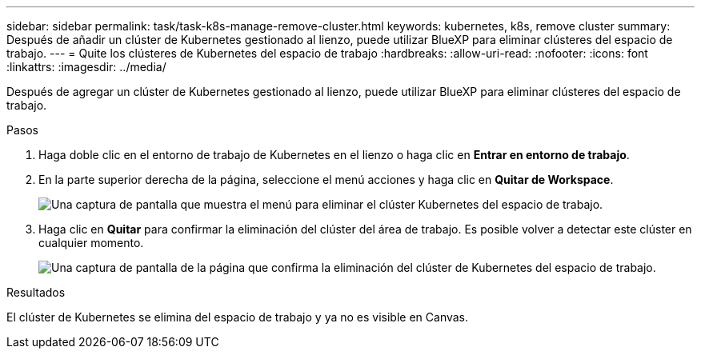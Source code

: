 ---
sidebar: sidebar 
permalink: task/task-k8s-manage-remove-cluster.html 
keywords: kubernetes, k8s, remove cluster 
summary: Después de añadir un clúster de Kubernetes gestionado al lienzo, puede utilizar BlueXP para eliminar clústeres del espacio de trabajo. 
---
= Quite los clústeres de Kubernetes del espacio de trabajo
:hardbreaks:
:allow-uri-read: 
:nofooter: 
:icons: font
:linkattrs: 
:imagesdir: ../media/


[role="lead"]
Después de agregar un clúster de Kubernetes gestionado al lienzo, puede utilizar BlueXP para eliminar clústeres del espacio de trabajo.

.Pasos
. Haga doble clic en el entorno de trabajo de Kubernetes en el lienzo o haga clic en *Entrar en entorno de trabajo*.
. En la parte superior derecha de la página, seleccione el menú acciones y haga clic en *Quitar de Workspace*.
+
image:screenshot-k8s-remove-cluster.png["Una captura de pantalla que muestra el menú para eliminar el clúster Kubernetes del espacio de trabajo."]

. Haga clic en *Quitar* para confirmar la eliminación del clúster del área de trabajo. Es posible volver a detectar este clúster en cualquier momento.
+
image:screenshot-k8s-confirm-remove-cluster.png["Una captura de pantalla de la página que confirma la eliminación del clúster de Kubernetes del espacio de trabajo."]



.Resultados
El clúster de Kubernetes se elimina del espacio de trabajo y ya no es visible en Canvas.
